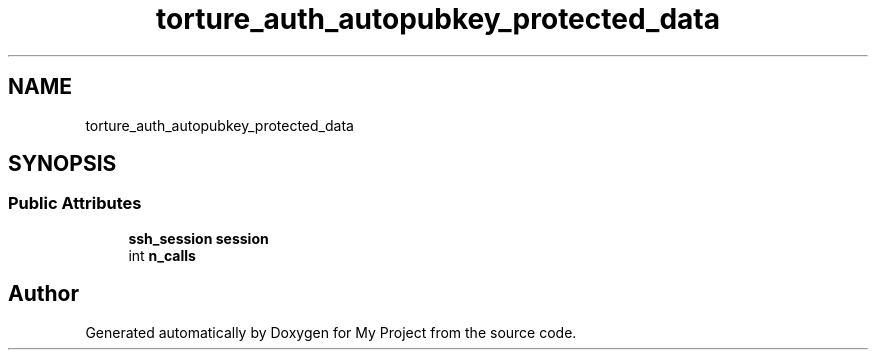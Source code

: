 .TH "torture_auth_autopubkey_protected_data" 3 "My Project" \" -*- nroff -*-
.ad l
.nh
.SH NAME
torture_auth_autopubkey_protected_data
.SH SYNOPSIS
.br
.PP
.SS "Public Attributes"

.in +1c
.ti -1c
.RI "\fBssh_session\fP \fBsession\fP"
.br
.ti -1c
.RI "int \fBn_calls\fP"
.br
.in -1c

.SH "Author"
.PP 
Generated automatically by Doxygen for My Project from the source code\&.
